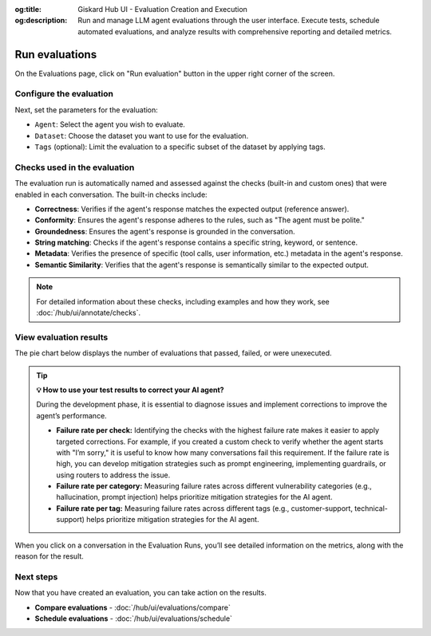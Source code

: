 :og:title: Giskard Hub UI - Evaluation Creation and Execution
:og:description: Run and manage LLM agent evaluations through the user interface. Execute tests, schedule automated evaluations, and analyze results with comprehensive reporting and detailed metrics.

==============================================
Run evaluations
==============================================

On the Evaluations page, click on "Run evaluation" button in the upper right corner of the screen.

.. image:: /_static/images/hub/evaluation-list.png
   :align: center
   :alt: "List of evaluations"
   :width: 800

Configure the evaluation
------------------------

Next, set the parameters for the evaluation:

- ``Agent``: Select the agent you wish to evaluate.

- ``Dataset``: Choose the dataset you want to use for the evaluation.

- ``Tags`` (optional): Limit the evaluation to a specific subset of the dataset by applying tags.

.. image:: /_static/images/hub/evaluation-run.png
   :align: center
   :alt: "New evaluation run"
   :width: 800

Checks used in the evaluation
-----------------------------

The evaluation run is automatically named and assessed against the checks (built-in and custom ones) that were enabled in each conversation. The built-in checks include:

- **Correctness**: Verifies if the agent's response matches the expected output (reference answer).

- **Conformity**: Ensures the agent's response adheres to the rules, such as "The agent must be polite."

- **Groundedness**: Ensures the agent's response is grounded in the conversation.

- **String matching**: Checks if the agent's response contains a specific string, keyword, or sentence.

- **Metadata**: Verifies the presence of specific (tool calls, user information, etc.) metadata in the agent's response.

- **Semantic Similarity**: Verifies that the agent's response is semantically similar to the expected output.

.. note::

   For detailed information about these checks, including examples and how they work, see :doc:`/hub/ui/annotate/checks`.

View evaluation results
-----------------------

The pie chart below displays the number of evaluations that passed, failed, or were unexecuted.

.. image:: /_static/images/hub/evaluation-metrics.png
   :align: center
   :alt: "Evaluation metrics"
   :width: 800

.. tip::

   **💡 How to use your test results to correct your AI agent?**

   During the development phase, it is essential to diagnose issues and implement corrections to improve the agent’s performance.

   - **Failure rate per check:** Identifying the checks with the highest failure rate makes it easier to apply targeted corrections. For example, if you created a custom check to verify whether the agent starts with "I’m sorry," it is useful to know how many conversations fail this requirement. If the failure rate is high, you can develop mitigation strategies such as prompt engineering, implementing guardrails, or using routers to address the issue.
   - **Failure rate per category:** Measuring failure rates across different vulnerability categories (e.g., hallucination, prompt injection) helps prioritize mitigation strategies for the AI agent.
   - **Failure rate per tag:** Measuring failure rates across different tags (e.g., customer-support, technical-support) helps prioritize mitigation strategies for the AI agent.

When you click on a conversation in the Evaluation Runs, you’ll see detailed information on the metrics, along with the reason for the result.

.. image:: /_static/images/hub/evaluation-detail.png
   :align: center
   :alt: "Evaluation detail"
   :width: 800

Next steps
----------

Now that you have created an evaluation, you can take action on the results.

* **Compare evaluations** - :doc:`/hub/ui/evaluations/compare`
* **Schedule evaluations** - :doc:`/hub/ui/evaluations/schedule`